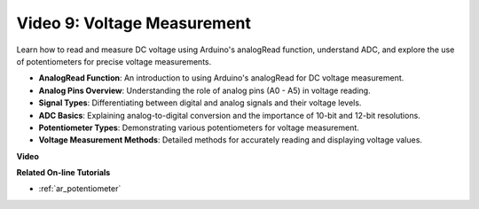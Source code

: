 Video 9: Voltage Measurement
=============================

Learn how to read and measure DC voltage using Arduino's analogRead function, understand ADC, and explore the use of potentiometers for precise voltage measurements.

* **AnalogRead Function**: An introduction to using Arduino's analogRead for DC voltage measurement.
* **Analog Pins Overview**: Understanding the role of analog pins (A0 - A5) in voltage reading.
* **Signal Types**: Differentiating between digital and analog signals and their voltage levels.
* **ADC Basics**: Explaining analog-to-digital conversion and the importance of 10-bit and 12-bit resolutions.
* **Potentiometer Types**: Demonstrating various potentiometers for voltage measurement.
* **Voltage Measurement Methods**: Detailed methods for accurately reading and displaying voltage values.

**Video**

.. raw:: html

    <iframe width="600" height="400" src="https://www.youtube.com/embed/Y9_PgvgfOIc?si=IQIhjrjEEnTdCVhy" title="YouTube video player" frameborder="0" allow="accelerometer; autoplay; clipboard-write; encrypted-media; gyroscope; picture-in-picture; web-share" allowfullscreen></iframe>

    <br/><br/>


**Related On-line Tutorials**

* :ref:`ar_potentiometer`